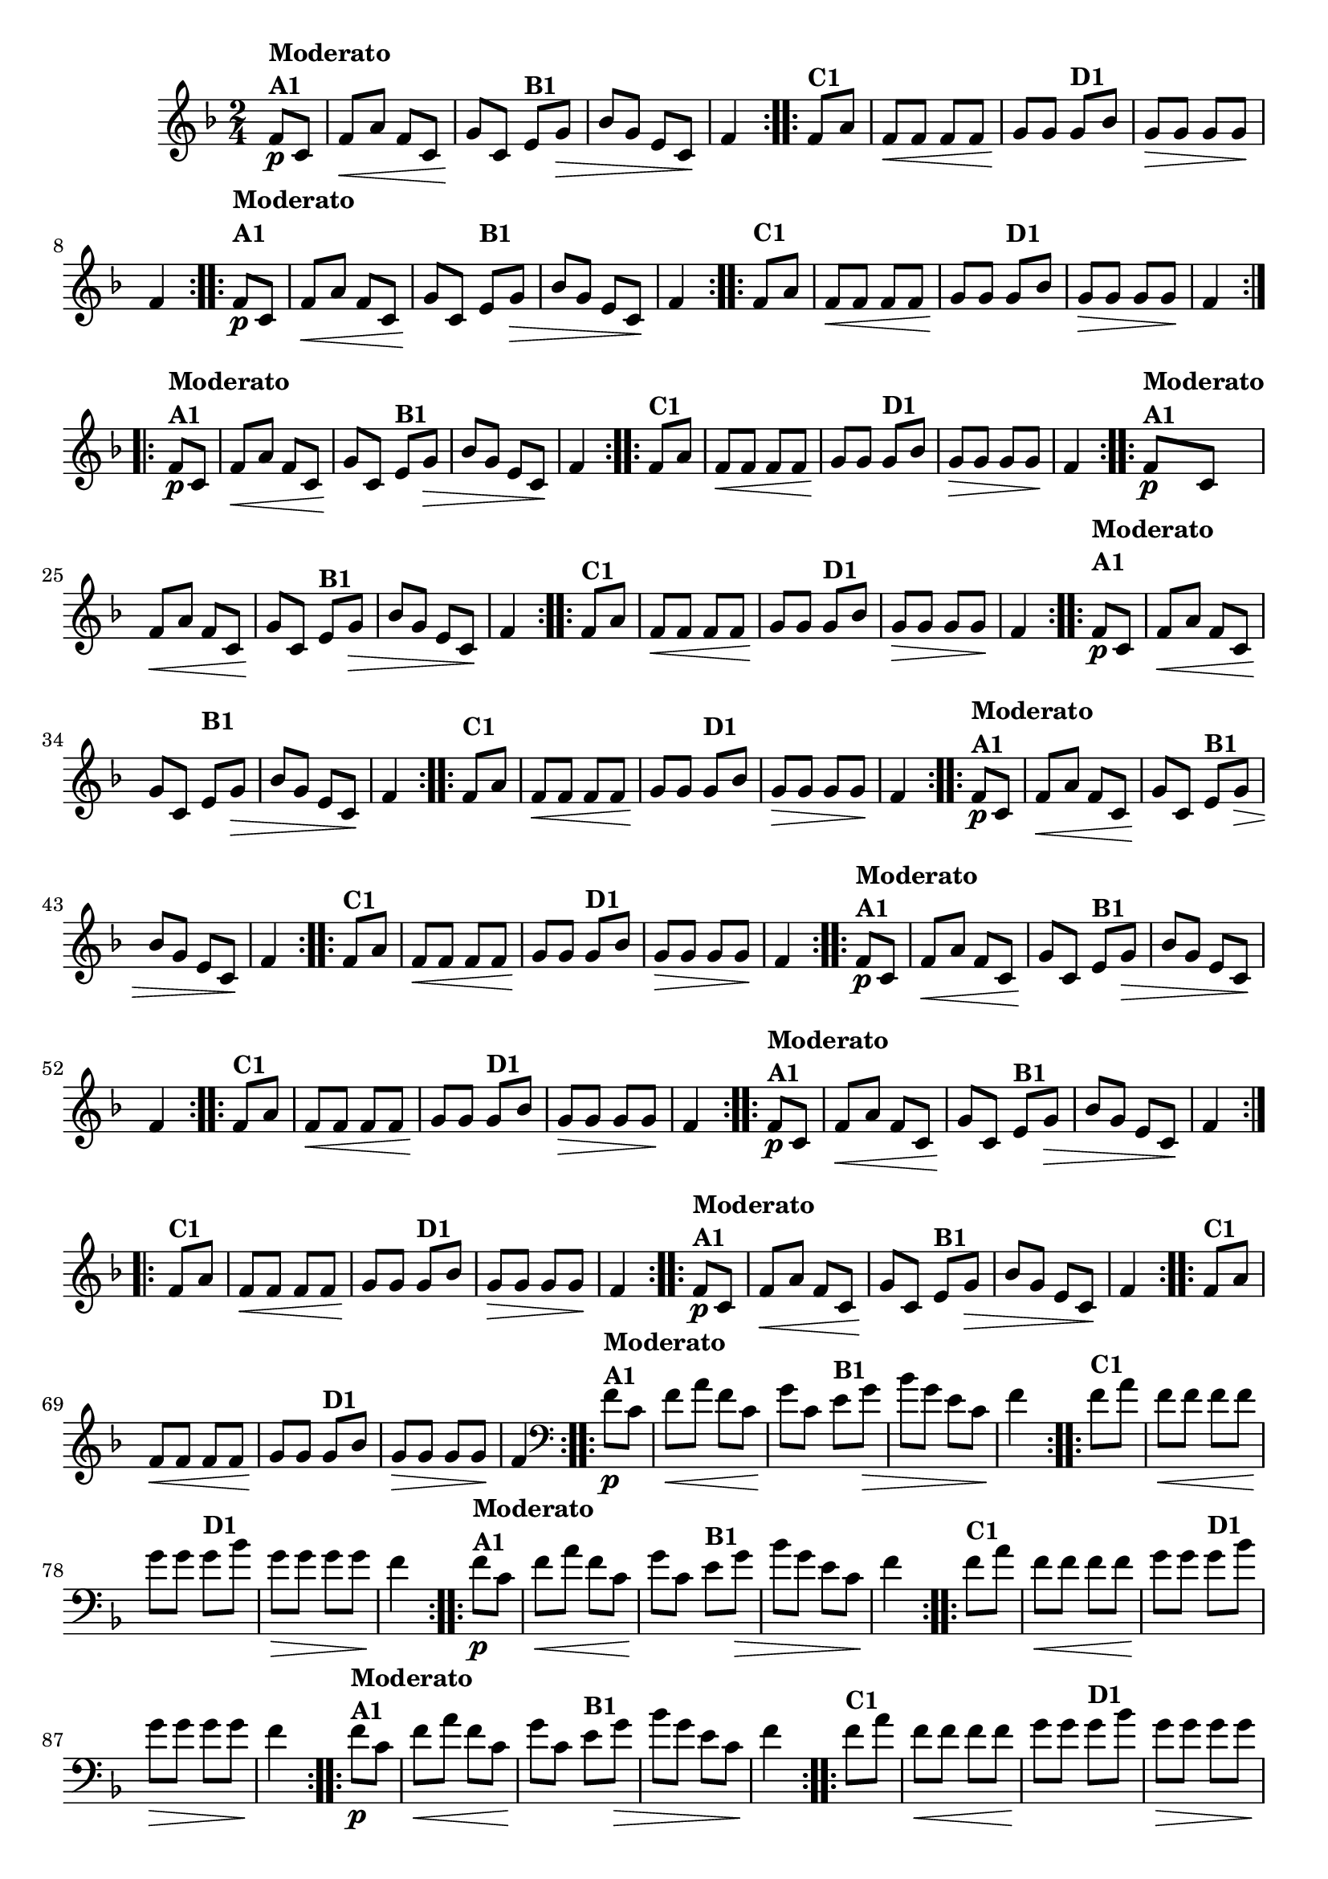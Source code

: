 % -*- coding: utf-8 -*-

\version "2.16.0"

%%#(set-global-staff-size 16)

                                %\header {title = "Cravo branco na janela"}

\relative c'{
  \override Staff.TimeSignature #'style = #'()
  \time 2/4
  \key f \major
  \partial 8*2

                                % CLARINETE

  \tag #'cl {

    \repeat volta 2 {
      f8\p^\markup {\column {\bold {Moderato  A1}}} c f\< a f c
      g'\! c, 
      e^\markup {\bold B1} g\> bes g 
      e c\! f4 

    }

    \repeat volta 2 {
      f8^\markup {\bold C1} a f\< f f f g\! g
      g8^\markup {\bold D1} bes g\> g g g\! f4
    }



  }

                                % FLAUTA

  \tag #'fl {

    \repeat volta 2 {
      \once \override TextScript #'padding = #2
      f8\p^\markup {\column {\bold {Moderato  A1}}} c f\< a f c
      g'\! c, 
      
      \once \override TextScript #'padding = #2
      e^\markup {\bold B1} g\> bes g 
      e c\! f4 

    }

    \repeat volta 2 {

      \once \override TextScript #'padding = #2
      f8^\markup {\bold C1} a f\< f f f g\! g

      \once \override TextScript #'padding = #2
      g8^\markup {\bold D1} bes g\> g g g\! f4
    }



  }

                                % OBOÉ

  \tag #'ob {

    \repeat volta 2 {
      f8\p^\markup {\column {\bold {Moderato  A1}}} c f\< a f c
      g'\! c, 
      e^\markup {\bold B1} g\> bes g 
      e c\! f4 

    }

    \repeat volta 2 {
      f8^\markup {\bold C1} a f\< f f f g\! g
      g8^\markup {\bold D1} bes g\> g g g\! f4
    }



  }

                                % SAX ALTO

  \tag #'saxa {

    \repeat volta 2 {
      f8\p^\markup {\column {\bold {Moderato  A1}}} c f\< a f c
      g'\! c, 
      e^\markup {\bold B1} g\> bes g 
      e c\! f4 

    }

    \repeat volta 2 {
      f8^\markup {\bold C1} a f\< f f f g\! g
      g8^\markup {\bold D1} bes g\> g g g\! f4
    }



  }

                                % SAX TENOR

  \tag #'saxt {

    \repeat volta 2 {
      \once \override TextScript #'padding = #2
      f8\p^\markup {\column {\bold {Moderato  A1}}} c f\< a f c
      g'\! c,

      \once \override TextScript #'padding = #2.5
      e^\markup {\bold B1} g\> bes g 
      e c\! f4 

    }

    \repeat volta 2 {

      \once \override TextScript #'padding = #2
      f8^\markup {\bold C1} a f\< f f f g\! g

      \once \override TextScript #'padding = #2
      g8^\markup {\bold D1} bes g\> g g g\! f4
    }



  }

                                % SAX GENES

  \tag #'saxg {

    \repeat volta 2 {
      f8\p^\markup {\column {\bold {Moderato  A1}}} c f\< a f c
      g'\! c, 
      e^\markup {\bold B1} g\> bes g 
      e c\! f4 

    }

    \repeat volta 2 {
      f8^\markup {\bold C1} a f\< f f f g\! g
      g8^\markup {\bold D1} bes g\> g g g\! f4
    }



  }

                                % TROMPETE

  \tag #'tpt {

    \repeat volta 2 {
      f8\p^\markup {\column {\bold {Moderato  A1}}} c f\< a f c
      g'\! c, 
      e^\markup {\bold B1} g\> bes g 
      e c\! f4 

    }

    \repeat volta 2 {
      f8^\markup {\bold C1} a f\< f f f g\! g
      g8^\markup {\bold D1} bes g\> g g g\! f4
    }



  }

                                % TROMPA

  \tag #'tpa {

    \repeat volta 2 {
      f8\p^\markup {\column {\bold {Moderato  A1}}} c f\< a f c
      g'\! c, 
      e^\markup {\bold B1} g\> bes g 
      e c\! f4 

    }

    \repeat volta 2 {
      f8^\markup {\bold C1} a f\< f f f g\! g
      g8^\markup {\bold D1} bes g\> g g g\! f4
    }



  }


                                % TROMPA OP

  \tag #'tpaop {

    \repeat volta 2 {
      f8\p^\markup {\column {\bold {Moderato  A1}}} c f\< a f c
      g'\! c, 
      e^\markup {\bold B1} g\> bes g 
      e c\! f4 

    }

    \repeat volta 2 {
      f8^\markup {\bold C1} a f\< f f f g\! g
      g8^\markup {\bold D1} bes g\> g g g\! f4
    }



  }

                                % TROMBONE

  \tag #'tbn {
    \clef bass

    \repeat volta 2 {
      f8\p^\markup {\column {\bold {Moderato  A1}}} c f\< a f c
      g'\! c, 
      e^\markup {\bold B1} g\> bes g 
      e c\! f4 

    }

    \repeat volta 2 {
      f8^\markup {\bold C1} a f\< f f f g\! g
      g8^\markup {\bold D1} bes g\> g g g\! f4
    }



  }

                                % TUBA MIB

  \tag #'tbamib {
    \clef bass

    \repeat volta 2 {
      f8\p^\markup {\column {\bold {Moderato  A1}}} c f\< a f c
      g'\! c, 
      e^\markup {\bold B1} g\> bes g 
      e c\! f4 

    }

    \repeat volta 2 {
      f8^\markup {\bold C1} a f\< f f f g\! g
      g8^\markup {\bold D1} bes g\> g g g\! f4
    }



  }

                                % TUBA SIB

  \tag #'tbasib {
    \clef bass

    \repeat volta 2 {
      f8\p^\markup {\column {\bold {Moderato  A1}}} c f\< a f c
      g'\! c, 
      e^\markup {\bold B1} g\> bes g 
      e c\! f4 

    }

    \repeat volta 2 {
      f8^\markup {\bold C1} a f\< f f f g\! g
      g8^\markup {\bold D1} bes g\> g g g\! f4
    }



  }


                                % VIOLA

  \tag #'vla {
    \clef alto

    \repeat volta 2 {
      f8\p^\markup {\column {\bold {Moderato  A1}}} c f\< a f c
      g'\! c, 
      e^\markup {\bold B1} g\> bes g 
      e c\! f4 

    }

    \repeat volta 2 {
      f8^\markup {\bold C1} a f\< f f f g\! g
      g8^\markup {\bold D1} bes g\> g g g\! f4
    }



  }



                                % FINAL

}

                                %\header {piece = \markup { \bold {Variação 1}}}  
